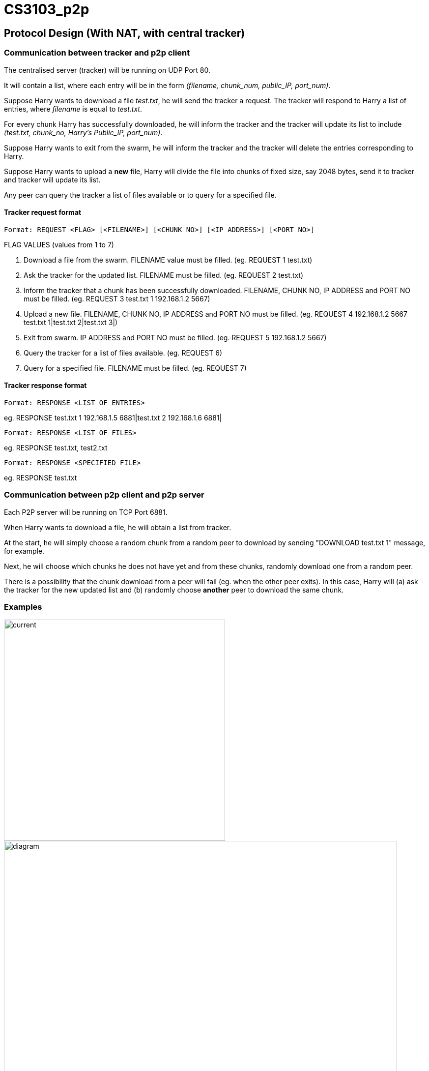 = CS3103_p2p

== Protocol Design (With NAT, with central tracker)

=== Communication between tracker and p2p client

The centralised server (tracker) will be running on UDP Port 80.

It will contain a list, where each entry will be in the form _(filename, chunk_num, public_IP, port_num)_.

Suppose Harry wants to download a file _test.txt_, he will send the tracker a request. The tracker will respond to Harry a list of entries, where _filename_ is equal
to _test.txt_.

For every chunk Harry has successfully downloaded, he will inform the tracker and the tracker will
update its list to include _(test.txt, chunk_no, Harry's Public_IP, port_num)_.

Suppose Harry wants to exit from the swarm, he will inform the tracker and the tracker will delete the entries corresponding
to Harry.

Suppose Harry wants to upload a *new* file, Harry will divide the file
into chunks of fixed size, say 2048 bytes, send it to tracker and tracker will update its list.

Any peer can query the tracker a list of files available or to query for a specified file.

==== Tracker request format

----
Format: REQUEST <FLAG> [<FILENAME>] [<CHUNK NO>] [<IP ADDRESS>] [<PORT NO>]
----

FLAG VALUES (values from 1 to 7)

. Download a file from the swarm. FILENAME value must be filled. (eg. REQUEST 1 test.txt)
. Ask the tracker for the updated list. FILENAME must be filled. (eg. REQUEST 2 test.txt)
. Inform the tracker that a chunk has been successfully downloaded. FILENAME, CHUNK NO, IP ADDRESS and PORT NO must be filled.
(eg. REQUEST 3 test.txt 1 192.168.1.2 5667)
. Upload a new file. FILENAME, CHUNK NO, IP ADDRESS and PORT NO must be filled. (eg. REQUEST 4 192.168.1.2 5667 test.txt 1|test.txt 2|test.txt 3|)
. Exit from swarm. IP ADDRESS and PORT NO must be filled. (eg. REQUEST 5 192.168.1.2 5667)
. Query the tracker for a list of files available. (eg. REQUEST 6)
. Query for a specified file. FILENAME must be filled. (eg. REQUEST 7)

==== Tracker response format

----
Format: RESPONSE <LIST OF ENTRIES>
----

eg. RESPONSE test.txt 1 192.168.1.5 6881|test.txt 2 192.168.1.6 6881|

----
Format: RESPONSE <LIST OF FILES>
----

eg. RESPONSE test.txt, test2.txt

----
Format: RESPONSE <SPECIFIED FILE>
----

eg. RESPONSE test.txt

=== Communication between p2p client and p2p server

Each P2P server will be running on TCP Port 6881.

When Harry wants to download a file, he will obtain a list from tracker.

At the start, he will simply choose a random chunk from a random peer to download by sending "DOWNLOAD test.txt 1" message, for example.

Next, he will choose which chunks he does not have yet and from these chunks, randomly download one from a random peer.

There is a possibility that the chunk download from a peer will fail (eg. when the other peer exits). In this case, Harry
will (a) ask the tracker for the new updated list and (b) randomly choose **another** peer to download the same chunk.

=== Examples
image::image/current.png[width="450"]
image::image/diagram.png[width="800"]

== P2P STUN server implementation due to Non-Symmetric NAT

For P2P connection behind a non-symmetric NAT to take place, the P2P client and server will require each others Public IP and Port assigned by the NAT. The peers will be required to get their Public IP and port via a STUN server.

The P2P peer will send a request from port 6881 to any Public STUN (RFC5389) server requesting for their public IP addresse and Port numbers.

=== Getting Public IP and Port number

The P2P will contact the STUN server in the following scenarios:

==== Download and Upload of file

When the P2P wants to download and upload a file, the P2P will send a request to the STUN server for its Public IP and Port number after that it will proceed to download and upload the file and update the tracker.

==== Periodically check Public IP and Port number
P2P server will periodically send a request to STUN server at a 10 second interval to get its Public IP and Port Number. If the recieved Public IP and Port number is different from the previously requested and saved Public IP and Port number, it will update the tracker by sending its new public IP and Port Number.

==== Example
image::https://i.imgur.com/xnZcM9e.png[STUN implement]

== Storage Chunking

We will use a 10 byte header for each chunk to differentiate the chunks when reading and writing chunks into storage.

Bytes of header:

0-3 - Chunk Number

4-7 - Chunk Content Size

8 - Final Chunk Flag. True for final chunk

9 - Unassigned

The extensions of the file will differentiate a partially downloaded file from a fully downloaded file.

==== Example

image::https://i.imgur.com/vdLktHr.png[Storage implement]
